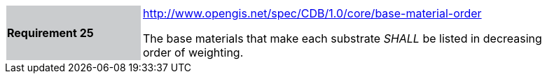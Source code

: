 [width="90%",cols="2,6"]
|===
|*Requirement 25*{set:cellbgcolor:#CACCCE}
|http://www.opengis.net/spec/CDB/1.0/core/base-material-order{set:cellbgcolor:#FFFFFF} +

The base materials that make each substrate _SHALL_ be listed in decreasing order of weighting.{set:cellbgcolor:#FFFFFF}
|===
